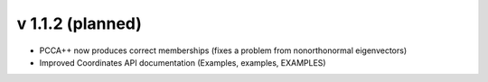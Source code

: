 v 1.1.2 (planned)
-------

- PCCA++ now produces correct memberships (fixes a problem from nonorthonormal eigenvectors)
- Improved Coordinates API documentation (Examples, examples, EXAMPLES)
